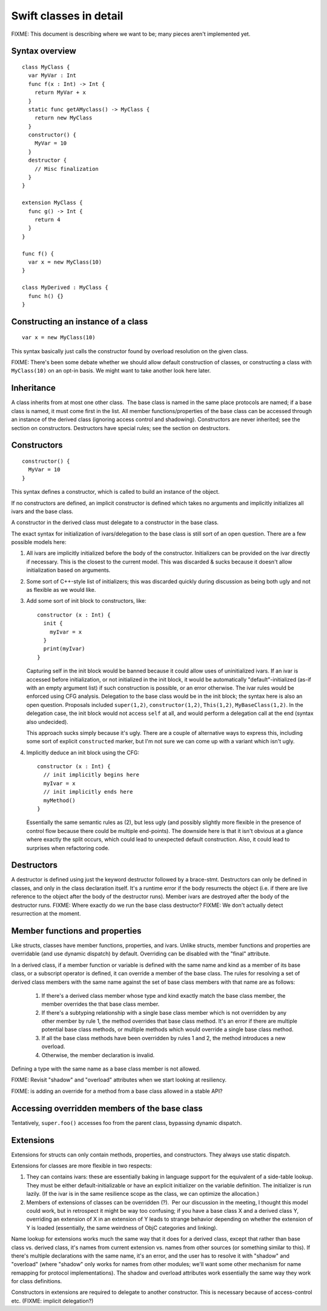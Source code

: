 Swift classes in detail
=======================

FIXME: This document is describing where we want to be; many pieces aren't
implemented yet.

Syntax overview
---------------

::

  class MyClass {
    var MyVar : Int
    func f(x : Int) -> Int {
      return MyVar + x
    }
    static func getAMyclass() -> MyClass {
      return new MyClass
    }
    constructor() {
      MyVar = 10
    }
    destructor {
      // Misc finalization
    }
  }

  extension MyClass {
    func g() -> Int {
      return 4
    }
  }

  func f() {
    var x = new MyClass(10)
  }
  
  class MyDerived : MyClass {
    func h() {}
  }
  

Constructing an instance of a class
-----------------------------------
::

  var x = new MyClass(10)

This syntax basically just calls the constructor found by overload resolution
on the given class.

FIXME: There's been some debate whether we should allow default construction
of classes, or constructing a class with ``MyClass(10)`` on an opt-in basis.
We might want to take another look here later.

Inheritance
-----------

A class inherits from at most one other class.  The base class is named in
the same place protocols are named; if a base class is named, it must come
first in the list.  All member functions/properties of the
base class can be accessed through an instance of the derived class 
(ignoring access control and shadowing).  Constructors are never inherited; see
the section on constructors.  Destructors have special rules; see the section
on destructors.

Constructors
------------
::

  constructor() {
    MyVar = 10
  }

This syntax defines a constructor, which is called to build an instance of
the object.  

If no constructors are defined, an implicit constructor is defined which
takes no arguments and implicitly initializes all ivars and the base class.

A constructor in the derived class must delegate to a constructor in the
base class.

The exact syntax for initialization of ivars/delegation to the base class
is still sort of an open question. There are a few possible models here:

1. All ivars are implicitly initialized before the body of the constructor.
   Initializers can be provided on the ivar directly if necessary.  This is the
   closest to the current model.  This was discarded & sucks because it doesn't
   allow initialization based on arguments.
2. Some sort of C++-style list of initializers; this was discarded quickly
   during discussion as being both ugly and not as flexible as we would like.
3. Add some sort of init block to constructors, like::

      constructor (x : Int) {
        init {
          myIvar = x
        }
        print(myIvar)
      }

   Capturing self in the init block would be banned because it could allow
   uses of uninitialized ivars.  If an ivar is accessed before initialization,
   or not initialized in the init block, it would be automatically
   "default"-initialized (as-if with an empty argument list) if such
   construction is possible, or an error otherwise. The ivar rules would
   be enforced using CFG analysis.  Delegation to the base class would be in
   the init block; the syntax here is also an open question.  Proposals
   included ``super(1,2)``, ``constructor(1,2)``, ``This(1,2)``,
   ``MyBaseClass(1,2)``.  In the delegation case, the init block would not
   access ``self`` at all, and would perform a delegation call at the end
   (syntax also undecided).

   This approach sucks simply because it's ugly.  There are a couple of
   alternative ways to express this, including some sort of explicit
   ``constructed`` marker, but I'm not sure we can come up with a variant
   which isn't ugly.

4. Implicitly deduce an init block using the CFG::

      constructor (x : Int) {
        // init implicitly begins here
        myIvar = x
        // init implicitly ends here
        myMethod()
      }

   Essentially the same semantic rules as (2), but less ugly (and possibly
   slightly more flexible in the presence of control flow because there
   could be multiple end-points).  The downside here is that it isn't obvious
   at a glance where exactly the split occurs, which could lead to unexpected
   default construction.  Also, it could lead to surprises when refactoring
   code.

Destructors
-----------

A destructor is defined using just the keyword destructor followed by a
brace-stmt.  Destructors can only be defined in classes, and only in the
class declaration itself.  It's a runtime error if the body resurrects the
object (i.e. if there are live reference to the object after the body of
the destructor runs).  Member ivars are destroyed after the body of the
destructor runs.  FIXME: Where exactly do we run the base class destructor?
FIXME: We don't actually detect resurrection at the moment.

Member functions and properties
-------------------------------

Like structs, classes have member functions, properties, and ivars.
Unlike structs, member functions and properties are overridable (and use
dynamic dispatch) by default.  Overriding can be disabled with the "final"
attribute.

In a derived class, if a member function or variable is defined with the
same name and kind as a member of its base class, or a subscript operator
is defined, it can override a member of the base class. The rules for resolving
a set of derived class members with the same name against the set of base
class members with that name are as follows:
  1. If there's a derived class member whose type and kind exactly match the
     base class member, the member overrides the that base class member.
  2. If there's a subtyping relationship with a single base class member 
     which is not overridden by any other member by rule 1, the method
     overrides that base class method.  It's an error if there are
     multiple potential base class methods, or multiple methods which would
     override a single base class method.
  3. If all the base class methods have been overridden by rules 1 and 2,
     the method introduces a new overload.
  4. Otherwise, the member declaration is invalid.
      
Defining a type with the same name as a base class member is not allowed.

FIXME: Revisit "shadow" and "overload" attributes when we start looking at
resiliency.

.. This model requires two attributes to control it when the default isn't 
   correct: "shadow" and "overload".  A member with either of these attributes
   never overrides a base class method.  "overload" means that the member of
   the derived class is an overload of the base class member;
   all the members from the base class and the derived class are part of
   overload resolution.  Each member which adds a new overload needs the
   "overload" attribute.  "shadow" means that the derived class is
   intentionally shadowing the base class name; the name from the base class
   is never found by name lookup on the derived class.  If any member with a
   given name has the "shadow" attribute, every member with that name must
   have it.  (Note that this means either none of the base class members with
   a given name are shadowed, or all of them are; more sophisticated models
   are possible, but this seems like a reasonable compromise in terms of
   complexity.)

FIXME: is adding an override for a method from a base class allowed in a
stable API? 

Accessing overridden members of the base class
----------------------------------------------

Tentatively, ``super.foo()`` accesses foo from the parent class, bypassing
dynamic dispatch.

Extensions
----------

Extensions for structs can only contain methods, properties,
and constructors. They always use static dispatch.

Extensions for classes are more flexible in two respects:

1. They can contains ivars: these are essentially baking in language support
   for the equivalent of a side-table lookup.  They must be either
   default-initializable or have an explicit initializer on the variable
   definition.  The initializer is run lazily.  (If the ivar is in the same
   resilience scope as the class, we can optimize the allocation.)
2. Members of extensions of classes can be overridden (?).  Per our discussion
   in the meeting, I thought this model could work, but in retrospect it might
   be way too confusing; if you have a base class X and a derived class Y,
   overriding an extension of X in an extension of Y leads to strange behavior
   depending on whether the extension of Y is loaded (essentially, the same
   weirdness of ObjC categories and linking).

Name lookup for extensions works much the same way that it does for a derived
class, except that rather than base class vs. derived class, it's names from
current extension vs. names from other sources (or something similar to this).
If there's multiple declarations with the same name, it's an error, and the
user has to resolve it with "shadow" and "overload" (where "shadow" only works
for names from other modules; we'll want some other mechanism for name remapping
for protocol implementations).  The shadow and overload attributes work
essentially the same way they work for class definitions.

Constructors in extensions are required to delegate to another constructor. This
is necessary because of access-control etc.  (FIXME: implicit delegation?)
